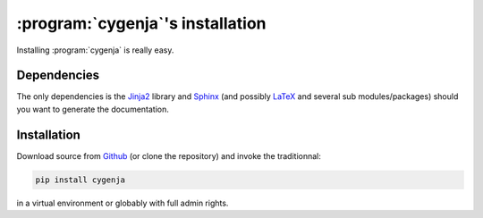 ..  _cygenja_installation:

=========================================================
:program:`cygenja`\'s installation
=========================================================

Installing :program:`cygenja` is really easy.

Dependencies
==================

The only dependencies is the `Jinja2 <http://jinja.pocoo.org/>`_ library and `Sphinx <http://sphinx-doc.org/>`_ (and possibly `LaTeX <https://www.latex-project.org/>`_ and 
several sub modules/packages) should you want to generate the documentation. 

Installation
=============

Download source from `Github <https://github.com/PythonOptimizers/cygenja>`_ (or clone the repository) and invoke the traditionnal:

..  code-block:: bash

    pip install cygenja

in a virtual environment or globably with full admin rights.
